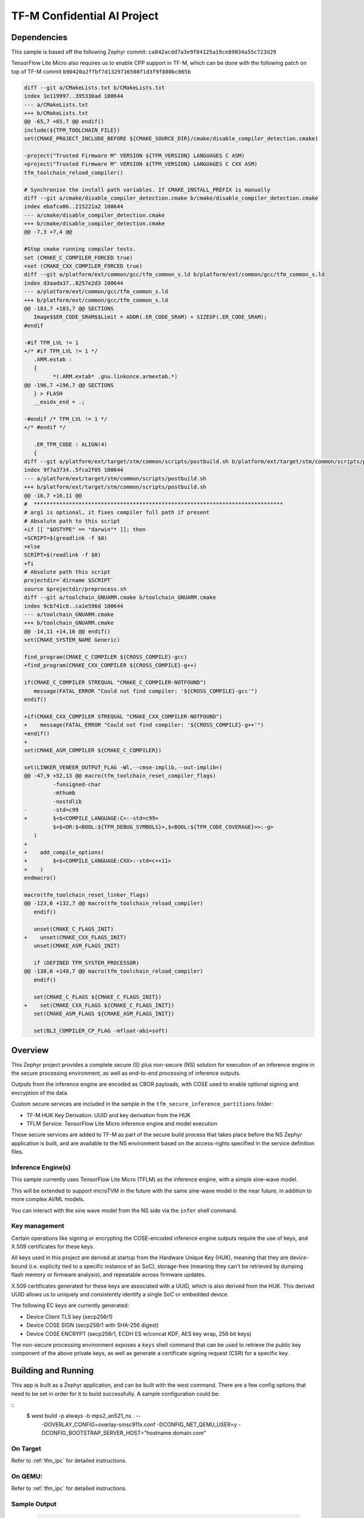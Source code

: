 .. _tfm_secure_inference:

TF-M Confidential AI Project
############################

Dependencies
************

This sample is based off the following Zephyr commit:
``ca842acdd7a3e9f84125a19ce89034a55c723d29``

TensorFlow Lite Micro also requires us to enable CPP support in TF-M, which
can be done with the following patch on top of TF-M commit
``b90420a2ffbf7d1329716508f1d3f9f880bc865b``

.. code-block::

   diff --git a/CMakeLists.txt b/CMakeLists.txt
   index 1e119997..395330ad 100644
   --- a/CMakeLists.txt
   +++ b/CMakeLists.txt
   @@ -65,7 +65,7 @@ endif()
   include(${TFM_TOOLCHAIN_FILE})
   set(CMAKE_PROJECT_INCLUDE_BEFORE ${CMAKE_SOURCE_DIR}/cmake/disable_compiler_detection.cmake)
   
   -project("Trusted Firmware M" VERSION ${TFM_VERSION} LANGUAGES C ASM)
   +project("Trusted Firmware M" VERSION ${TFM_VERSION} LANGUAGES C CXX ASM)
   tfm_toolchain_reload_compiler()
   
   # Synchronise the install path variables. If CMAKE_INSTALL_PREFIX is manually
   diff --git a/cmake/disable_compiler_detection.cmake b/cmake/disable_compiler_detection.cmake
   index ebafca06..215221a2 100644
   --- a/cmake/disable_compiler_detection.cmake
   +++ b/cmake/disable_compiler_detection.cmake
   @@ -7,3 +7,4 @@
   
   #Stop cmake running compiler tests.
   set (CMAKE_C_COMPILER_FORCED true)
   +set (CMAKE_CXX_COMPILER_FORCED true)
   diff --git a/platform/ext/common/gcc/tfm_common_s.ld b/platform/ext/common/gcc/tfm_common_s.ld
   index d3aada37..8257e2d3 100644
   --- a/platform/ext/common/gcc/tfm_common_s.ld
   +++ b/platform/ext/common/gcc/tfm_common_s.ld
   @@ -183,7 +183,7 @@ SECTIONS
      Image$$ER_CODE_SRAM$$Limit = ADDR(.ER_CODE_SRAM) + SIZEOF(.ER_CODE_SRAM);
   #endif
   
   -#if TFM_LVL != 1
   +/* #if TFM_LVL != 1 */
      .ARM.extab :
      {
            *(.ARM.extab* .gnu.linkonce.armextab.*)
   @@ -196,7 +196,7 @@ SECTIONS
      } > FLASH
      __exidx_end = .;
   
   -#endif /* TFM_LVL != 1 */
   +/* #endif */
   
      .ER_TFM_CODE : ALIGN(4)
      {
   diff --git a/platform/ext/target/stm/common/scripts/postbuild.sh b/platform/ext/target/stm/common/scripts/postbuild.sh
   index 9f7a3734..5fca2f05 100644
   --- a/platform/ext/target/stm/common/scripts/postbuild.sh
   +++ b/platform/ext/target/stm/common/scripts/postbuild.sh
   @@ -16,7 +16,11 @@
   #  ******************************************************************************
   # arg1 is optional, it fixes compiler full path if present
   # Absolute path to this script
   +if [[ "$OSTYPE" == "darwin"* ]]; then
   +SCRIPT=$(greadlink -f $0)
   +else
   SCRIPT=$(readlink -f $0)
   +fi
   # Absolute path this script
   projectdir=`dirname $SCRIPT`
   source $projectdir/preprocess.sh
   diff --git a/toolchain_GNUARM.cmake b/toolchain_GNUARM.cmake
   index 9cb741c0..ca1e596d 100644
   --- a/toolchain_GNUARM.cmake
   +++ b/toolchain_GNUARM.cmake
   @@ -14,11 +14,16 @@ endif()
   set(CMAKE_SYSTEM_NAME Generic)
   
   find_program(CMAKE_C_COMPILER ${CROSS_COMPILE}-gcc)
   +find_program(CMAKE_CXX_COMPILER ${CROSS_COMPILE}-g++)
   
   if(CMAKE_C_COMPILER STREQUAL "CMAKE_C_COMPILER-NOTFOUND")
      message(FATAL_ERROR "Could not find compiler: '${CROSS_COMPILE}-gcc'")
   endif()
   
   +if(CMAKE_CXX_COMPILER STREQUAL "CMAKE_CXX_COMPILER-NOTFOUND")
   +    message(FATAL_ERROR "Could not find compiler: '${CROSS_COMPILE}-g++'")
   +endif()
   +
   set(CMAKE_ASM_COMPILER ${CMAKE_C_COMPILER})
   
   set(LINKER_VENEER_OUTPUT_FLAG -Wl,--cmse-implib,--out-implib=)
   @@ -47,9 +52,13 @@ macro(tfm_toolchain_reset_compiler_flags)
            -funsigned-char
            -mthumb
            -nostdlib
   -        -std=c99
   +        $<$<COMPILE_LANGUAGE:C>:-std=c99>
            $<$<OR:$<BOOL:${TFM_DEBUG_SYMBOLS}>,$<BOOL:${TFM_CODE_COVERAGE}>>:-g>
      )
   +
   +    add_compile_options(
   +        $<$<COMPILE_LANGUAGE:CXX>:-std=c++11>
   +    )
   endmacro()
   
   macro(tfm_toolchain_reset_linker_flags)
   @@ -123,6 +132,7 @@ macro(tfm_toolchain_reload_compiler)
      endif()
   
      unset(CMAKE_C_FLAGS_INIT)
   +    unset(CMAKE_CXX_FLAGS_INIT)
      unset(CMAKE_ASM_FLAGS_INIT)
   
      if (DEFINED TFM_SYSTEM_PROCESSOR)
   @@ -138,6 +148,7 @@ macro(tfm_toolchain_reload_compiler)
      endif()
   
      set(CMAKE_C_FLAGS ${CMAKE_C_FLAGS_INIT})
   +    set(CMAKE_CXX_FLAGS ${CMAKE_C_FLAGS_INIT})
      set(CMAKE_ASM_FLAGS ${CMAKE_ASM_FLAGS_INIT})
   
      set(BL2_COMPILER_CP_FLAG -mfloat-abi=soft)

Overview
********

This Zephyr project provides a complete secure (S) plus non-secure (NS)
solution for execution of an inference engine in the secure processing
environment, as well as end-to-end processing of inference outputs.

Outputs from the inference engine are encoded as CBOR payloads, with COSE used
to  enable optional signing and encryption of the data.

Custom secure services are included in the sample in the
``tfm_secure_inference_partitions`` folder:

- TF-M HUK Key Derivation: UUID and key derivation from the HUK
- TFLM Service: TensorFlow Lite Micro inference engine and model execution

These secure services are added to TF-M as part of the secure build process
that takes place before the NS Zephyr application is built, and are
available to the NS environment based on the access-rights specified in
the service definition files.

Inference Engine(s)
===================

This sample currently uses TensorFlow Lite Micro (TFLM) as the inference engine,
with a simple sine-wave model.

This will be extended to support microTVM in the future with the same sine-wave
model in the near future, in addition to more complex AI/ML models.

You can interact with the sine wave model from the NS side via the ``infer``
shell command.

Key management
==============

Certain operations like signing or encrypting the COSE-encoded inference engine
outputs require the use of keys, and X.509 certificates for these keys.

All keys used in this project are derived at startup from the Hardware Unique
Key (HUK), meaning that they are device-bound (i.e. explicity tied to a
specific instance of an SoC), storage-free (meaning they can't be retrieved
by dumping flash memory or firmware analysis), and repeatable across firmware
updates.

X.509 certificates generated for these keys are associated with a UUID, which
is also derived from the HUK. This derived UUID allows us to uniquely and
consistently identify a single SoC or embedded device.

The following EC keys are currently generated:

- Device Client TLS key (secp256r1)
- Device COSE SIGN (secp256r1 with SHA-256 digest)
- Device COSE ENCRYPT (secp256r1, ECDH ES w/concat KDF, AES key wrap, 256 bit keys)

The non-secure processing environment exposes a ``keys`` shell command that can
be used to retrieve the public key component of the above private keys, as well
as generate a certificate signing request (CSR) for a specific key.

Building and Running
********************

This app is built as a Zephyr application, and can be built with the west
command.  There are a few config options that need to be set in order for it to
build successfully.  A sample configuration could be:

::
  $ west build -p always -b mps2_an521_ns . -- \
      -DOVERLAY_CONFIG=overlay-smsc911x.conf \
      -DCONFIG_NET_QEMU_USER=y \
      -DCONFIG_BOOTSTRAP_SERVER_HOST="hostname.domain.com"

On Target
=========

Refer to :ref:`tfm_ipc` for detailed instructions.

On QEMU:
========

Refer to :ref:`tfm_ipc` for detailed instructions.

Sample Output
=============

   .. code-block:: console

      $ west build -t run
      -- west build: running target run
      [0/18] Performing build step for 'tfm'
      ninja: no work to do.
      [1/2] To exit from QEMU enter: 'CTRL+a, x'[QEMU] CPU: cortex-m33
      char device redirected to /dev/pts/10 (label hostS0)
      [INF] Beginning TF-M provisioning
      [WRN] TFM_DUMMY_PROVISIONING is not suitable for production! This device is NOT SECURE
      [Sec Thread] Secure image initializing!
      Booting TF-M v1.6.0-RC3+31d4dce6
      Creating an empty ITS flash layout.
      Creating an empty PS flash layout.
      [HUK DERIV SERV] tfm_huk_deriv_ec_key()::382 Successfully derived the key for HUK_CLIENT_TLS1
      [HUK DERIV SERV] tfm_huk_deriv_ec_key()::382 Successfully derived the key for HUK_COSE_SIGN1
      [HUK DERIV SERV] tfm_huk_deriv_ec_key()::382 Successfully derived the key for HUK_COSE_ENCRYPT1
      [UTVM SERVICE] tfm_utvm_service_req_mngr_init()::215 UTVM initalisation completed
      [TFLM SERVICE] tfm_tflm_service_req_mngr_init()::398 initalisation completed
      
      
      uart:~$ *** Booting Zephyr OS build zephyr-v3.0.0-2694-g7cedc5d85e09  ***
      [    2.131000] <inf> app: app_cfg: Creating default config file with UID 0x55CFDA7A
      [    2.133000] <err> app: Invalid argument
      [    2.133000] <err> app: Function: 'cfg_create_data'
      [    2.134000] <err> app: Invalid argument
      [    2.134000] <err> app: Function: 'cfg_load_data'
      [    2.135000] <err> app: Error loading/generating app config data in PS.
      uart:~$ [HUK DERIV SERV] tfm_huk_gen_uuid()::613 Generated UUID: d74696ad-cb3b-4275-b74a-c346ffe71ea9
      [    2.631000] <inf> app: Azure: waiting for network...
      [    7.141000] <inf> app: Azure: Waiting for provisioning...

After waiting for the "Waiting for provisioning" message, the ``keys ca 5001``
command can be used to query the bootstrap server.

   .. code-block:: console

      uart:~$ keys ca 5001
      argc: 2
      [    9.288000] <inf> app: uuid: d74696ad-cb3b-4275-b74a-c346ffe71ea9

      Generating X.509 CSR for 'Device Client TLS' key:
      Subject: O=Linaro,CN=d74696ad-cb3b-4275-b74a-c346ffe71ea9,OU=Device Client TLS
      [HUK DERIV SERV] tfm_huk_hash_sign_csr()::503 Verified ASN.1 tag and length of the payload
      [HUK DERIV SERV] tfm_huk_hash_sign_csr()::511 Key id: 0x5001
      cert starts at 0x2e2 into buffer
      [    9.527000] <inf> app: Got DNS for linaroca
      [    9.658000] <inf> app: All data received 595 bytes
      [    9.658000] <inf> app: Response to req
      [    9.658000] <inf> app: Status OK
      [    9.659000] <inf> app: Result: 3
      [    9.659000] <inf> app: cert: 460 bytes
      
               0  1  2  3  4  5  6  7  8  9  A  B  C  D  E  F
      00000000 30 82 01 C8 30 82 01 6F A0 03 02 01 02 02 08 16 0...0..o........
      00000010 EB F5 18 21 87 AE 38 30 0A 06 08 2A 86 48 CE 3D ...!..80...*.H.=
      ...
      [    9.725000] <inf> app: provisioned host: davidb-zephyr, port 8883
      [    9.725000] <inf> app: our uuid: d74696ad-cb3b-4275-b74a-c346ffe71ea9
      [    9.726000] <inf> app: Device Topic: devices/d74696ad-cb3b-4275-b74a-c346ffe71ea9/messages/devicebound/#
      [    9.727000] <inf> app: Event Topic: devices/d74696ad-cb3b-4275-b74a-c346ffe71ea9/messages/events/
      [    9.727000] <inf> app: Azure hostname: davidb-zephyr.azure-devices.net
      [    9.728000] <inf> app: Azure port: 8883
      [    9.728000] <inf> app: Azure user: davidb-zephyr.azure-devices.net/d74696ad-cb3b-4275-b74a-c346ffe71ea9
      [    9.729000] <inf> app: Azure: Provisioning available

               0  1  2  3  4  5  6  7  8  9  A  B  C  D  E  F
      00000000 30 82 01 C8 30 82 01 6F A0 03 02 01 02 02 08 16 0...0..o........
      00000010 EB F5 18 21 87 AE 38 30 0A 06 08 2A 86 48 CE 3D ...!..80...*.H.=
      ...

Common Problems
***************

Why are my derived keys values and UUID always the same?
=========================================================

TF-M defines a hard-coded HUK value for the mps2 and mps3 platforms, meaning
that every instance of this sample run on these platforms will derive the same
key values.

This project defines an optional ``HUK_DERIV_LABEL_EXTRA`` value in the secure
parition that can be used to provide an additional label component for key
derivation, enabling key diversity when testing on emulated platforms.
    
A KConfig wrapper for this variable is also added via the
``DCONFIG_SECURE_INFER_HUK_DERIV_LABEL_EXTRA`` config flag to facilitate passing
the label from Zephyr's build system up to the TF-M build system.

The label value must be less than 16 characters in size!

It can be defined at compile time with west via:

::

   $ west build -p -b mps2_an521_ns -t run -- \
     -DCONFIG_SECURE_INFER_HUK_DERIV_LABEL_EXTRA=\"123456789012345\"
